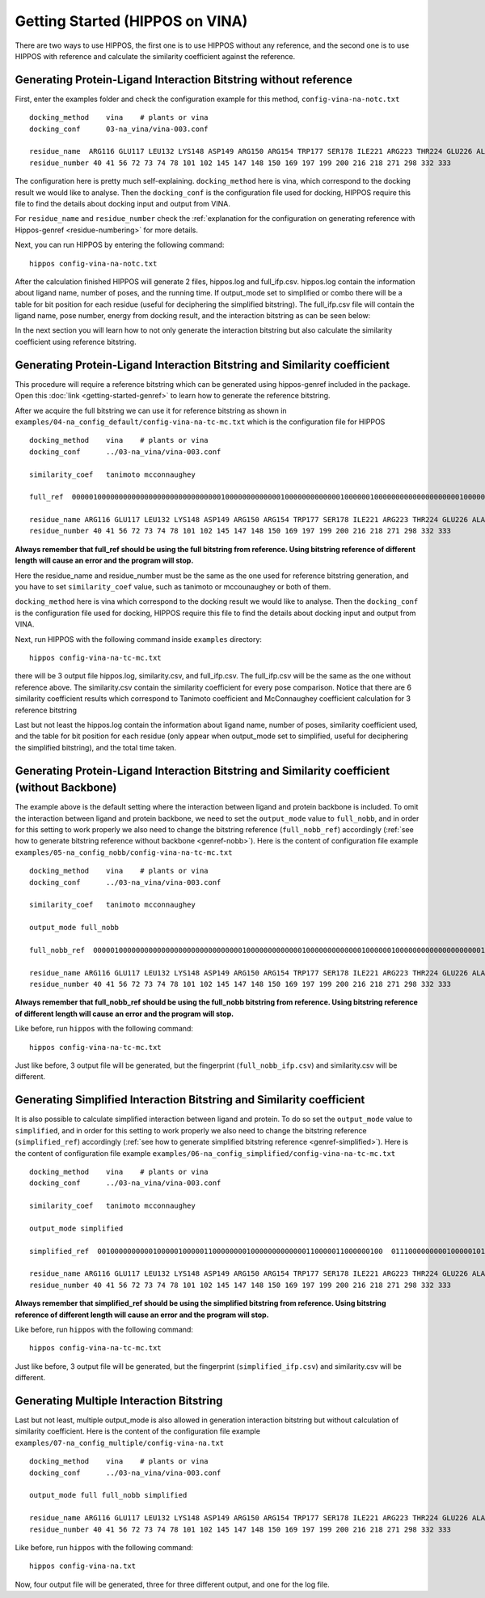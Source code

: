 Getting Started (HIPPOS on VINA)
===================================



There are two ways to use HIPPOS, the first one is to use HIPPOS without any
reference, and the second one is to use HIPPOS with reference and calculate
the similarity coefficient against the reference.

Generating Protein-Ligand Interaction Bitstring without reference
------------------------------------------------------------------------------------------

First, enter the examples folder and check the configuration example for this 
method, ``config-vina-na-notc.txt`` ::

	docking_method    vina    # plants or vina
	docking_conf      03-na_vina/vina-003.conf

	residue_name  ARG116 GLU117 LEU132 LYS148 ASP149 ARG150 ARG154 TRP177 SER178 ILE221 ARG223 THR224 GLU226 ALA245 HIS273 GLU275 GLU276 ARG292 ASP294 GLY347 ARG374 TRP408 TYR409
	residue_number 40 41 56 72 73 74 78 101 102 145 147 148 150 169 197 199 200 216 218 271 298 332 333

The configuration here is pretty much self-explaining. ``docking_method`` here is vina,
which correspond to the docking result we would like to analyse. Then the ``docking_conf``
is the configuration file used for docking, HIPPOS require this file to find the details 
about docking input and output from VINA.

For ``residue_name`` and ``residue_number`` check the 
:ref:`explanation for the configuration on generating reference with Hippos-genref <residue-numbering>` 
for more details.

Next, you can run HIPPOS by entering the following command: ::

	hippos config-vina-na-notc.txt

After the calculation finished HIPPOS will generate 2 files, hippos.log and full_ifp.csv. 
hippos.log contain the information about ligand name, number of poses, and the running time.
If output_mode set to simplified or combo there will be a table for bit position 
for each residue (useful for deciphering the simplified bitstring). The full_ifp.csv file will contain the ligand name,
pose number, energy from docking result, and the interaction bitstring as can be seen below:

.. image:: 11-vina-noref.png
	:alt: ifp results
	:align: center

In the next section you will learn how to not only generate the interaction bitstring but
also calculate the similarity coefficient using reference bitstring.

Generating Protein-Ligand Interaction Bitstring and Similarity coefficient 
-----------------------------------------------------------------------------

This procedure will require a reference bitstring which can be generated using
hippos-genref included in the package. Open this :doc:`link <getting-started-genref>`
to learn how to generate the reference bitstring.

After we acquire the full bitstring we can use it for reference bitstring
as shown in ``examples/04-na_config_default/config-vina-na-tc-mc.txt`` which is the configuration file for HIPPOS ::

	docking_method    vina    # plants or vina
	docking_conf      ../03-na_vina/vina-003.conf

	similarity_coef   tanimoto mcconnaughey

	full_ref  00000100000000000000000000000000000100000000000001000000000000010000001000000000000000000001000000000000000000000000000000101000000000000000000101000000000010000 00010101000000000000000000000000000100000000000001010000000000010000001000000000000010000000000000000000000001011000001000001000000000000000000101000000000000000 00010101000000100000000000000000000100000000000001010100100000010000001000000000000010000001000000000000010000000000100000101010000000000000000001000000000000000

	residue_name ARG116 GLU117 LEU132 LYS148 ASP149 ARG150 ARG154 TRP177 SER178 ILE221 ARG223 THR224 GLU226 ALA245 HIS273 GLU275 GLU276 ARG292 ASP294 GLY347 ARG374 TRP408 TYR409
	residue_number 40 41 56 72 73 74 78 101 102 145 147 148 150 169 197 199 200 216 218 271 298 332 333

**Always remember that full_ref should be using the full bitstring from reference.
Using bitstring reference of different length will cause an error and the program will stop.**

Here the residue_name and residue_number must be the same as the one used for reference
bitstring generation, and you have to set ``similarity_coef`` value, such as tanimoto
or mccounaughey or both of them.

``docking_method`` here is vina which correspond to the docking result we would like to
analyse. Then the ``docking_conf`` is the configuration file used for docking, HIPPOS require
this file to find the details about docking input and output from VINA.

Next, run HIPPOS with the following command inside ``examples`` directory: ::

	hippos config-vina-na-tc-mc.txt

there will be 3 output file hippos.log, similarity.csv, and full_ifp.csv. The full_ifp.csv
will be the same as the one without reference above. The similarity.csv contain the 
similarity coefficient for every pose comparison. Notice
that there are 6 similarity coefficient results which correspond to Tanimoto
coefficient and McConnaughey coefficient calculation for 3 reference bitstring

.. image:: 21-vina-similarity.png
	:alt: tc results
	:align: center

Last but not least the hippos.log contain the information about ligand name, number of
poses, similarity coefficient used, and the table for bit position for each residue
(only appear when output_mode set to simplified, useful for deciphering the
simplified bitstring), and the total time taken.

.. image:: 22-vina-log.png
	:alt: tc results
	:align: center

Generating Protein-Ligand Interaction Bitstring and Similarity coefficient (without Backbone)
---------------------------------------------------------------------------------------------

The example above is the default setting where the interaction between ligand and protein backbone
is included. To omit the interaction between ligand and protein backbone, we need to set the
``output_mode`` value to ``full_nobb``, and in order for this setting to work properly we also need to
change the bitstring reference (``full_nobb_ref``) accordingly 
(:ref:`see how to generate bitstring reference without backbone <genref-nobb>`).
Here is the content of configuration file example ``examples/05-na_config_nobb/config-vina-na-tc-mc.txt`` ::

	docking_method    vina    # plants or vina
	docking_conf      ../03-na_vina/vina-003.conf

	similarity_coef   tanimoto mcconnaughey

	output_mode full_nobb

	full_nobb_ref  00000100000000000000000000000000000100000000000001000000000000010000001000000000000000000001000000000000000000000000000000101000000000000000000101000000000010000  00010101000000000000000000000000000100000000000001010000000000010000001000000000000010000000000000000000000001011000001000001000000000000000000101000000000000000  00010101000000100000000000000000000100000000000001010000000000010000001000000000000010000001000000000000010000000000100000101010000000000000000001000000000000000

	residue_name ARG116 GLU117 LEU132 LYS148 ASP149 ARG150 ARG154 TRP177 SER178 ILE221 ARG223 THR224 GLU226 ALA245 HIS273 GLU275 GLU276 ARG292 ASP294 GLY347 ARG374 TRP408 TYR409
	residue_number 40 41 56 72 73 74 78 101 102 145 147 148 150 169 197 199 200 216 218 271 298 332 333

**Always remember that full_nobb_ref should be using the full_nobb bitstring from reference.
Using bitstring reference of different length will cause an error and the program will stop.**

Like before, run ``hippos`` with the following command: ::

	hippos config-vina-na-tc-mc.txt

Just like before, 3 output file will be generated, but the fingerprint (``full_nobb_ifp.csv``)
and similarity.csv will be different.

Generating Simplified Interaction Bitstring and Similarity coefficient
----------------------------------------------------------------------

It is also possible to calculate simplified interaction between ligand and protein. To do so set the
``output_mode`` value to ``simplified``, and in order for this setting to work properly we also need to
change the bitstring reference (``simplified_ref``) accordingly 
(:ref:`see how to generate simplified bitstring reference <genref-simplified>`).
Here is the content of configuration file example ``examples/06-na_config_simplified/config-vina-na-tc-mc.txt`` ::

	docking_method    vina    # plants or vina
	docking_conf      ../03-na_vina/vina-003.conf

	similarity_coef   tanimoto mcconnaughey

	output_mode simplified

	simplified_ref  0010000000000100000100000110000000010000000000000110000011000000100  0111000000000100000101000110000010000000000111010010000011000000000  0111001000000100000101000110000010010000001000100111000001000000000

	residue_name ARG116 GLU117 LEU132 LYS148 ASP149 ARG150 ARG154 TRP177 SER178 ILE221 ARG223 THR224 GLU226 ALA245 HIS273 GLU275 GLU276 ARG292 ASP294 GLY347 ARG374 TRP408 TYR409
	residue_number 40 41 56 72 73 74 78 101 102 145 147 148 150 169 197 199 200 216 218 271 298 332 333

**Always remember that simplified_ref should be using the simplified bitstring from reference.
Using bitstring reference of different length will cause an error and the program will stop.**

Like before, run ``hippos`` with the following command: ::

	hippos config-vina-na-tc-mc.txt

Just like before, 3 output file will be generated, but the fingerprint (``simplified_ifp.csv``)
and similarity.csv will be different.

Generating Multiple Interaction Bitstring
-----------------------------------------

Last but not least, multiple output_mode is also allowed in generation interaction bitstring but without calculation of similarity coefficient. Here is the content of the configuration file example ``examples/07-na_config_multiple/config-vina-na.txt`` ::

	docking_method    vina    # plants or vina
	docking_conf      ../03-na_vina/vina-003.conf

	output_mode full full_nobb simplified

	residue_name ARG116 GLU117 LEU132 LYS148 ASP149 ARG150 ARG154 TRP177 SER178 ILE221 ARG223 THR224 GLU226 ALA245 HIS273 GLU275 GLU276 ARG292 ASP294 GLY347 ARG374 TRP408 TYR409
	residue_number 40 41 56 72 73 74 78 101 102 145 147 148 150 169 197 199 200 216 218 271 298 332 333

Like before, run ``hippos`` with the following command: ::

	hippos config-vina-na.txt

Now, four output file will be generated, three for three different output, and one for the log file.

..	
	Preparing docking file for VINA
	--------------------------------
	
	Preparing configuration file for VINA
	--------------------------------------
	
	Running simple docking in VINA
	------------------------------
	
	Running IFP analysis with HIPPOS
	--------------------------------
